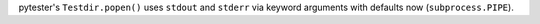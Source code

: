 pytester's ``Testdir.popen()`` uses ``stdout`` and ``stderr`` via keyword arguments with defaults now (``subprocess.PIPE``).

